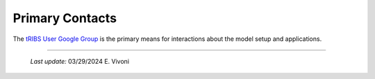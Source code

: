 Primary Contacts
=====================

The `tRIBS User Google Group <https://groups.google.com/g/tribs>`_ is the primary means for interactions about the model setup and applications. 

----------------------------------------------------

    *Last update:* 03/29/2024 E. Vivoni
